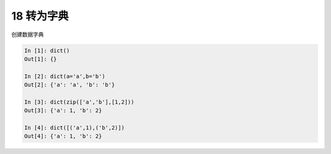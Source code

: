 18 转为字典 
------------

创建数据字典

.. code:: python

   In [1]: dict()
   Out[1]: {}

   In [2]: dict(a='a',b='b')
   Out[2]: {'a': 'a', 'b': 'b'}

   In [3]: dict(zip(['a','b'],[1,2]))
   Out[3]: {'a': 1, 'b': 2}

   In [4]: dict([('a',1),('b',2)])
   Out[4]: {'a': 1, 'b': 2}

.. _header-n1370: